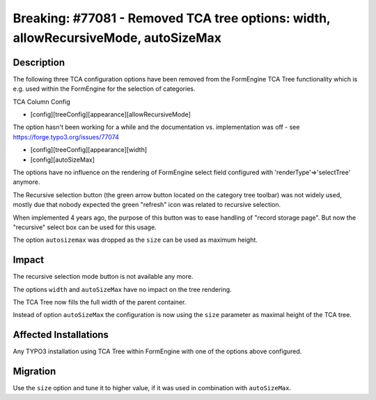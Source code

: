 ===================================================================================
Breaking: #77081 - Removed TCA tree options: width, allowRecursiveMode, autoSizeMax
===================================================================================

Description
===========

The following three TCA configuration options have been removed from the FormEngine TCA Tree
functionality which is e.g. used within the FormEngine for the selection of categories.

TCA Column Config

* [config][treeConfig][appearance][allowRecursiveMode]

The option hasn't been working for a while and the documentation vs. implementation
was off - see https://forge.typo3.org/issues/77074

* [config][treeConfig][appearance][width]

* [config][autoSizeMax]

The options have no influence on the rendering of FormEngine select field configured
with 'renderType'=>'selectTree' anymore.

The Recursive selection button (the green arrow button located on the category tree toolbar) was
not widely used, mostly due that nobody expected the green "refresh" icon was related to recursive
selection.

When implemented 4 years ago, the purpose of this button was to ease handling of
"record storage page". But now the "recursive" select box can be used for this usage.

The option ``autosizemax`` was dropped as the ``size`` can be used as maximum height.

Impact
======

The recursive selection mode button is not available any more.

The options ``width`` and ``autoSizeMax`` have no impact on the tree rendering.

The TCA Tree now fills the full width of the parent container.

Instead of option ``autoSizeMax`` the configuration is now using the ``size`` parameter as maximal
height of the TCA tree.


Affected Installations
======================

Any TYPO3 installation using TCA Tree within FormEngine with one of the options above configured.


Migration
=========

Use the ``size`` option and tune it to higher value, if it was used in combination
with ``autoSizeMax``.